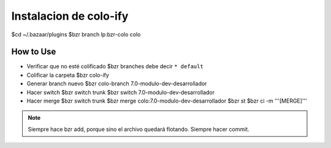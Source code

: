 
=======================
Instalacion de colo-ify
=======================

$cd ~/.bazaar/plugins
$bzr branch lp:bzr-colo colo

----------
How to Use
----------

- Verificar que no esté colificado
  $bzr branches
  debe decir ``* default``

- Colificar la carpeta
  $bzr colo-ify

- Generar branch nuevo
  $bzr colo-branch 7.0-modulo-dev-desarrollador

- Hacer switch
  $bzr switch trunk
  $bzr switch 7.0-modulo-dev-desarrollador

- Hacer merge
  $bzr switch trunk
  $bzr merge colo:7.0-modulo-dev-desarrollador
  $bzr st
  $bzr ci -m '''[MERGE]'''
.. note:: 
    Siempre hace bzr add, porque sino el archivo quedará flotando. Siempre hacer commit.



